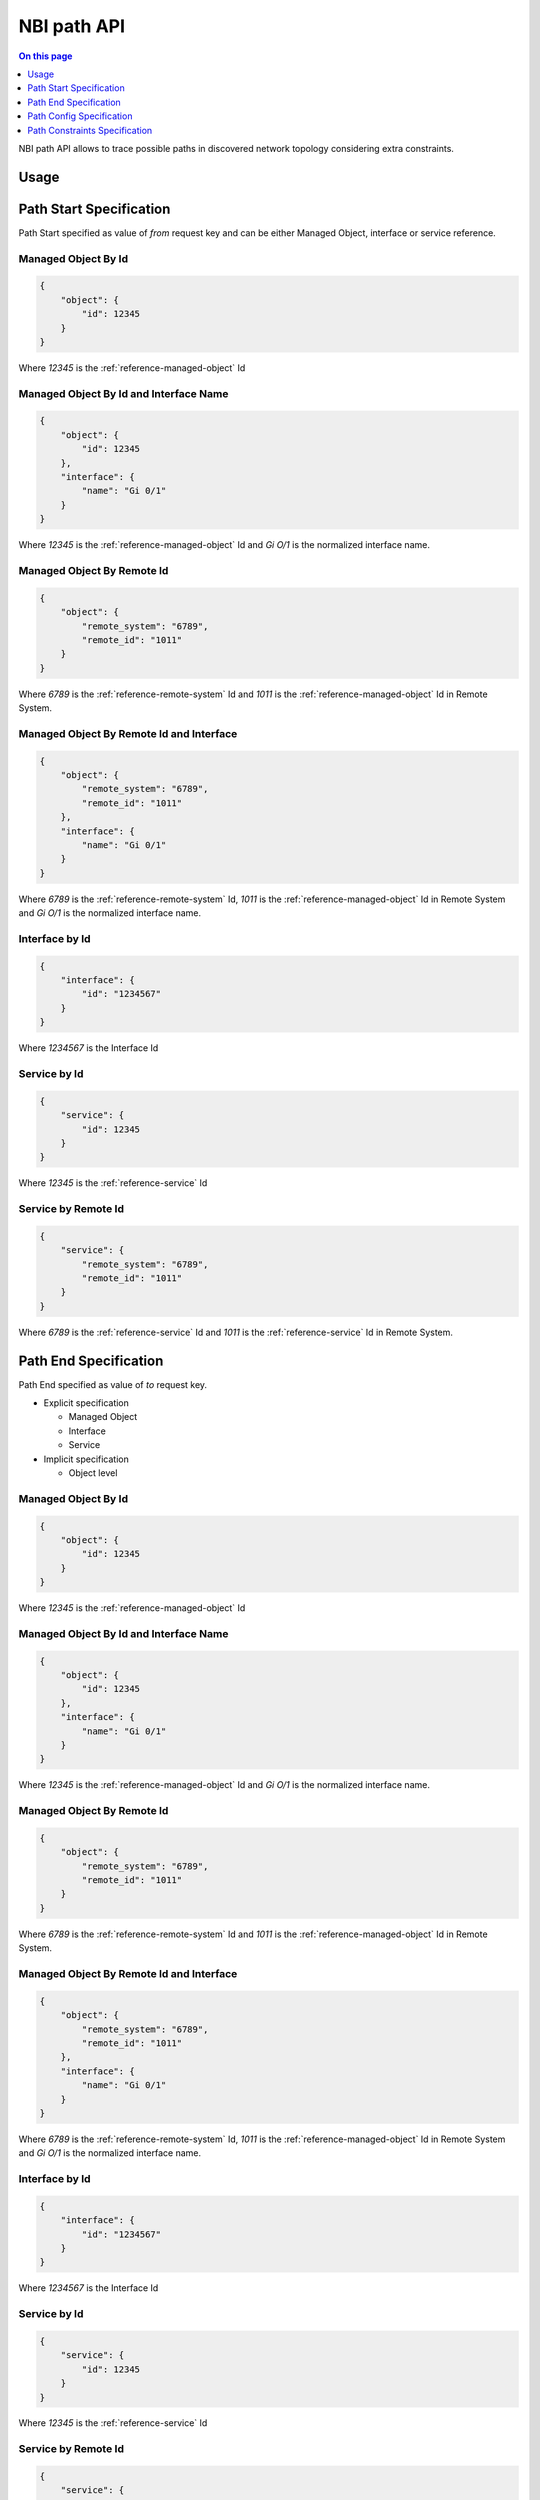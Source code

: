 .. _api-nbi-path:

============
NBI path API
============

.. contents:: On this page
    :local:
    :backlinks: none
    :depth: 1
    :class: singlecol

NBI path API allows to trace possible paths in discovered network
topology considering extra constraints.

.. _api-nbi-path-usage:

Usage
-----

.. http:post:: /api/nbi/path

    Trace k-shortest paths over network topology considering constraints.

    **Example Request**:

    .. sourcecode:: http

        POST /api/nbi/path  HTTP/1.1
        Host: noc.example.com
        Private-Token: 12345

        {
            "from": <path start specification>,
            "to": <path end specification>,
            "config": <path config specification>,
            "constraints": <path constraint specification>
        }

    **Example Response**

    .. sourcecode:: http

        HTTP/1.1 200 OK
        Content-Type: text/json

        {
            "status": true,
            "time": 0.012,
            "paths": [
                {
                    "path": [
                        {
                            "links": [
                                {
                                    "objects": [
                                        {
                                            "interfaces": [
                                                "Eth 1/27"
                                            ],
                                            "object": {
                                                "address": "172.11.101.209",
                                                "bi_id": 1362320908973547200,
                                                "id": 40046,
                                                "name": "sw1"
                                            }
                                        },
                                        {
                                            "interfaces": [
                                                "Eth 1/52"
                                            ],
                                            "object": {
                                                "address": "172.11.103.20",
                                                "bi_id": 6072199926162248000,
                                                "id": 17918,
                                                "name": "sw2"
                                            }
                                        }
                                    ]
                                },
                                ...
                            ]
                        },
                        ...
                    ],
                    "cost": {
                        "l2": 6
                    }
                },
                ...
            ]
        }

    :<json object from: :ref:`api-nbi-path-from`
    :<json object to: :ref:`api-nbi-path-to`
    :<json object config: :ref:`api-nbi-path-config`
    :<json object constraints: :ref:`api-nbi-path-constraints`
    :>json boolean status: Request status, `true` if success
    :>json string error: Error text, only if `status` is `false`.
    :>json float time: Request processing time in seconds.
    :>json array paths: Paths found, only if `status` is `true`.
    :reqheader Private-Token: :ref:`reference-apikey` with `nbi:path` API access
    :statuscode 200: Success

.. _api-nbi-path-from:

Path Start Specification
------------------------

Path Start specified as value of `from` request key and can be
either Managed Object, interface or service reference.

Managed Object By Id
^^^^^^^^^^^^^^^^^^^^

.. sourcecode:: json

    {
        "object": {
            "id": 12345
        }
    }

Where `12345` is the :ref:`reference-managed-object` Id

Managed Object By Id and Interface Name
^^^^^^^^^^^^^^^^^^^^^^^^^^^^^^^^^^^^^^^

.. sourcecode:: json

    {
        "object": {
            "id": 12345
        },
        "interface": {
            "name": "Gi 0/1"
        }
    }

Where `12345` is the :ref:`reference-managed-object` Id and `Gi O/1`
is the normalized interface name.

Managed Object By Remote Id
^^^^^^^^^^^^^^^^^^^^^^^^^^^

.. sourcecode:: json

    {
        "object": {
            "remote_system": "6789",
            "remote_id": "1011"
        }
    }

Where `6789` is the :ref:`reference-remote-system` Id and
`1011` is the :ref:`reference-managed-object` Id in Remote System.

Managed Object By Remote Id and Interface
^^^^^^^^^^^^^^^^^^^^^^^^^^^^^^^^^^^^^^^^^

.. sourcecode:: json

    {
        "object": {
            "remote_system": "6789",
            "remote_id": "1011"
        },
        "interface": {
            "name": "Gi 0/1"
        }
    }

Where `6789` is the :ref:`reference-remote-system` Id,
`1011` is the :ref:`reference-managed-object` Id in Remote System
and `Gi O/1` is the normalized interface name.

Interface by Id
^^^^^^^^^^^^^^^

.. sourcecode:: json

    {
        "interface": {
            "id": "1234567"
        }
    }

Where `1234567` is the Interface Id

Service by Id
^^^^^^^^^^^^^

.. sourcecode:: json

    {
        "service": {
            "id": 12345
        }
    }

Where `12345` is the :ref:`reference-service` Id

Service by Remote Id
^^^^^^^^^^^^^^^^^^^^

.. sourcecode:: json

    {
        "service": {
            "remote_system": "6789",
            "remote_id": "1011"
        }
    }

Where `6789` is the :ref:`reference-service` Id and
`1011` is the :ref:`reference-service` Id in Remote System.

.. _api-nbi-path-to:

Path End Specification
----------------------

Path End specified as value of `to` request key.

* Explicit specification

  * Managed Object
  * Interface
  * Service

* Implicit specification

  * Object level


Managed Object By Id
^^^^^^^^^^^^^^^^^^^^

.. sourcecode:: json

    {
        "object": {
            "id": 12345
        }
    }

Where `12345` is the :ref:`reference-managed-object` Id

Managed Object By Id and Interface Name
^^^^^^^^^^^^^^^^^^^^^^^^^^^^^^^^^^^^^^^

.. sourcecode:: json

    {
        "object": {
            "id": 12345
        },
        "interface": {
            "name": "Gi 0/1"
        }
    }

Where `12345` is the :ref:`reference-managed-object` Id and `Gi O/1`
is the normalized interface name.

Managed Object By Remote Id
^^^^^^^^^^^^^^^^^^^^^^^^^^^

.. sourcecode:: json

    {
        "object": {
            "remote_system": "6789",
            "remote_id": "1011"
        }
    }

Where `6789` is the :ref:`reference-remote-system` Id and
`1011` is the :ref:`reference-managed-object` Id in Remote System.

Managed Object By Remote Id and Interface
^^^^^^^^^^^^^^^^^^^^^^^^^^^^^^^^^^^^^^^^^

.. sourcecode:: json

    {
        "object": {
            "remote_system": "6789",
            "remote_id": "1011"
        },
        "interface": {
            "name": "Gi 0/1"
        }
    }

Where `6789` is the :ref:`reference-remote-system` Id,
`1011` is the :ref:`reference-managed-object` Id in Remote System
and `Gi O/1` is the normalized interface name.

Interface by Id
^^^^^^^^^^^^^^^

.. sourcecode:: json

    {
        "interface": {
            "id": "1234567"
        }
    }

Where `1234567` is the Interface Id

Service by Id
^^^^^^^^^^^^^

.. sourcecode:: json

    {
        "service": {
            "id": 12345
        }
    }

Where `12345` is the :ref:`reference-service` Id

Service by Remote Id
^^^^^^^^^^^^^^^^^^^^

.. sourcecode:: json

    {
        "service": {
            "remote_system": "6789",
            "remote_id": "1011"
        }
    }

Where `6789` is the :ref:`reference-service` Id and
`1011` is the :ref:`reference-service` Id in Remote System.

By Object Level
^^^^^^^^^^^^^^^

.. sourcecode:: json

    {
        "level": 30
    }

Specify path end by reaching Managed Object :ref:`Level <reference-managed-object-profile-level>`
greater than specified.

.. _api-nbi-path-config:

Path Config Specification
-------------------------

Path Config specified as value of `config` request key.

.. sourcecode:: json

    {
        "max_depth": 10,
        "n_shortest": 2
    }

Where:

* `max_depth` - Restrict search depth up to `max_depth` nodes.
* `n_shortest` - Return up to `n_shortest` paths.

.. _api-nbi-path-constraints:

Path Constraints Specification
------------------------------

Path Constraints are specified as value of `constraints` request key.

Explicit VLAN
^^^^^^^^^^^^^

..  sourcecode:: json

    {
        "vlan": {
            "vlan": 1234
        }
    }

Restrict paths to links having VLAN `1234`, either tagged or untagged.

Implicit VLAN
^^^^^^^^^^^^^

.. sourcecode:: json

    {
        "vlan": {
            "interface_untagged": true
        }
    }

Get untagged vlan from start of path interface and restrict path
to links having this VLAN, either tagged or untagged.

Upward Direction
^^^^^^^^^^^^^^^^
.. sourcecode:: json

    {
        "upwards": true
    }

Forces upward direction of path.
i.e. Managed Object :ref:`Level <reference-managed-object-profile-level>`
of each next object of the path may not be less that level of current
object. Effectively speed-ups path finding by denying descending to
lower levels of networks.
